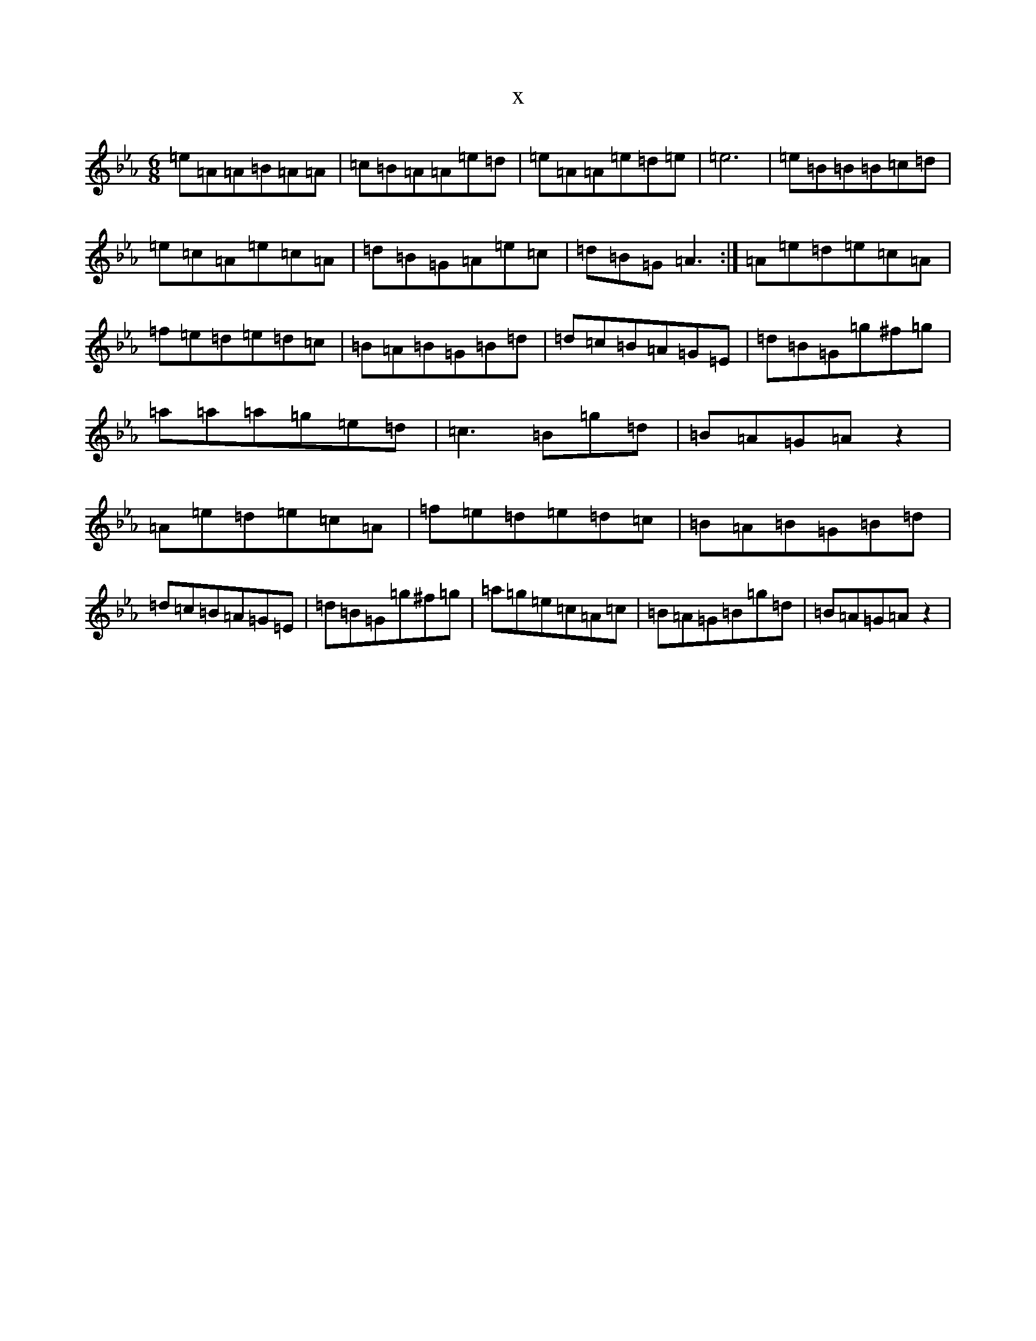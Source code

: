 X:1056
T:x
L:1/8
M:6/8
K: C minor
=e=A=A=B=A=A|=c=B=A=A=e=d|=e=A=A=e=d=e|=e6|=e=B=B=B=c=d|=e=c=A=e=c=A|=d=B=G=A=e=c|=d=B=G=A3:|=A=e=d=e=c=A|=f=e=d=e=d=c|=B=A=B=G=B=d|=d=c=B=A=G=E|=d=B=G=g^f=g|=a=a=a=g=e=d|=c3=B=g=d|=B=A=G=Az2|=A=e=d=e=c=A|=f=e=d=e=d=c|=B=A=B=G=B=d|=d=c=B=A=G=E|=d=B=G=g^f=g|=a=g=e=c=A=c|=B=A=G=B=g=d|=B=A=G=Az2|
